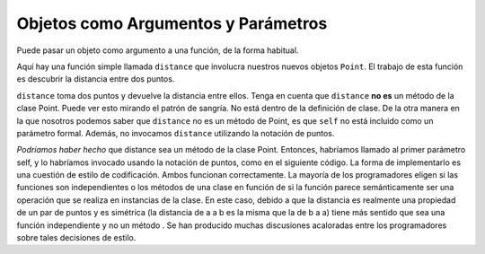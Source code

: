 ..  Copyright (C)  Brad Miller, David Ranum, Jeffrey Elkner, Peter Wentworth, Allen B. Downey, Chris
    Meyers, and Dario Mitchell.  Permission is granted to copy, distribute
    and/or modify this document under the terms of the GNU Free Documentation
    License, Version 1.3 or any later version published by the Free Software
    Foundation; with Invariant Sections being Forward, Prefaces, and
    Contributor List, no Front-Cover Texts, and no Back-Cover Texts.  A copy of
    the license is included in the section entitled "GNU Free Documentation
    License".

Objetos como Argumentos y Parámetros
--------------------------------------

Puede pasar un objeto como argumento a una función, de la forma habitual.

Aquí hay una función simple llamada ``distance`` que involucra nuestros nuevos objetos ``Point``. El trabajo de esta función es descubrir la
distancia entre dos puntos.

.. activecode:: chp13_classes6

    import math
    
    class Point:
        """ Point class for representing and manipulating x,y coordinates. """
        
        def __init__(self, initX, initY):
 
            self.x = initX
            self.y = initY

        def getX(self):
            return self.x

        def getY(self):
            return self.y

        def distanceFromOrigin(self):
            return ((self.x ** 2) + (self.y ** 2)) ** 0.5

    def distance(point1, point2):
        xdiff = point2.getX()-point1.getX()
        ydiff = point2.getY()-point1.getY()

        dist = math.sqrt(xdiff**2 + ydiff**2)
        return dist
    
    p = Point(4,3)
    q = Point(0,0)
    print(distance(p,q))


``distance`` toma dos puntos y devuelve la distancia entre ellos. Tenga en cuenta que ``distance`` **no es** un método de la clase Point. Puede ver esto mirando el patrón de sangría. No está dentro de la definición de clase. De la otra manera en la que nosotros
podemos saber que ``distance`` no es un método de Point, es que ``self`` no está incluido como un parámetro formal. Además, no invocamos ``distance`` utilizando la notación de puntos.

*Podríamos haber hecho* que distance sea un método de la clase Point. Entonces, habríamos llamado al primer parámetro self, y lo habríamos invocado usando la notación de puntos, como en el siguiente código. La forma de implementarlo es una cuestión de estilo de codificación.
Ambos funcionan correctamente. La mayoría de los programadores eligen si las funciones son independientes o los métodos de una clase en función de si la función parece semánticamente ser una operación que se realiza en instancias de la clase. En este caso, debido a que la distancia es realmente una propiedad de un par de puntos y es simétrica (la distancia de a a b es la misma que la de b a a) tiene más sentido que sea una función independiente y no un método . Se han producido muchas discusiones acaloradas entre los programadores sobre tales decisiones de estilo.

.. activecode:: chp13_classes6a

    import math
    
    class Point:
        """ Point class for representing and manipulating x,y coordinates. """
        
        def __init__(self, initX, initY):
 
            self.x = initX
            self.y = initY

        def getX(self):
            return self.x

        def getY(self):
            return self.y

        def distanceFromOrigin(self):
            return ((self.x ** 2) + (self.y ** 2)) ** 0.5

        def distance(self, point2):
            xdiff = point2.getX()-self.getX()
            ydiff = point2.getY()-self.getY()

            dist = math.sqrt(xdiff**2 + ydiff**2)
            return dist
    
    p = Point(4,3)
    q = Point(0,0)
    print(p.distance(q))


